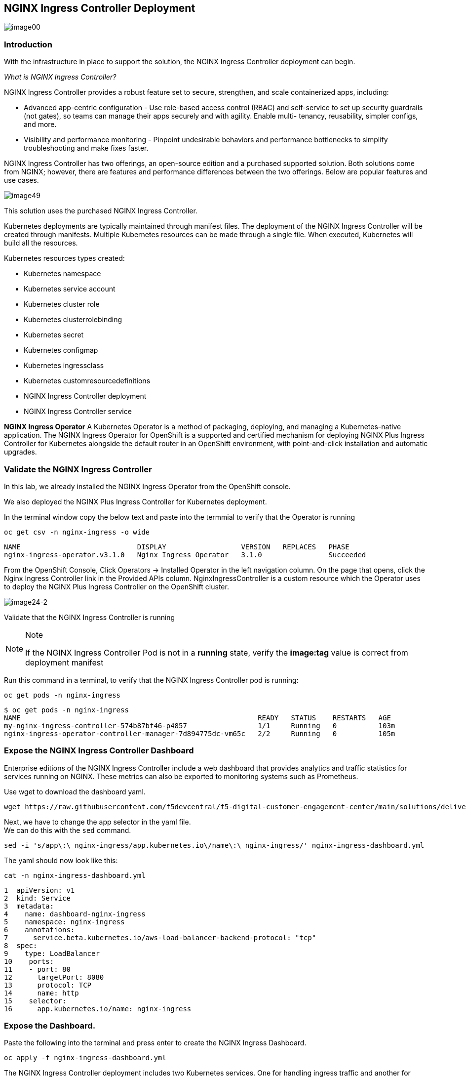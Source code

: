 == NGINX Ingress Controller Deployment

image:image00.png[image00,scaledwidth=75.0%]

=== Introduction

With the infrastructure in place to support the solution, the NGINX
Ingress Controller deployment can begin.

_What is NGINX Ingress Controller?_

NGINX Ingress Controller provides a robust feature set to secure,
strengthen, and scale containerized apps, including:

* Advanced app-centric configuration - Use role-based access control
(RBAC) and self-service to set up security guardrails (not gates), so
teams can manage their apps securely and with agility. Enable multi-
tenancy, reusability, simpler configs, and more.
* Visibility and performance monitoring - Pinpoint undesirable behaviors
and performance bottlenecks to simplify troubleshooting and make fixes
faster.

NGINX Ingress Controller has two offerings, an open-source edition and a
purchased supported solution. Both solutions come from NGINX; however,
there are features and performance differences between the two
offerings. Below are popular features and use cases.

image:image49.png[image49,scaledwidth=50.0%]

This solution uses the purchased NGINX Ingress Controller.

Kubernetes deployments are typically maintained through manifest files.
The deployment of the NGINX Ingress Controller will be created through
manifests. Multiple Kubernetes resources can be made through a single
file. When executed, Kubernetes will build all the resources.

Kubernetes resources types created:

* Kubernetes namespace
* Kubernetes service account
* Kubernetes cluster role
* Kubernetes clusterrolebinding
* Kubernetes secret
* Kubernetes configmap
* Kubernetes ingressclass
* Kubernetes customresourcedefinitions
* NGINX Ingress Controller deployment
* NGINX Ingress Controller service


*NGINX Ingress Operator* A Kubernetes Operator is a method of packaging,
deploying, and managing a Kubernetes-native application. The NGINX
Ingress Operator for OpenShift is a supported and certified mechanism
for deploying NGINX Plus Ingress Controller for Kubernetes alongside the
default router in an OpenShift environment, with point-and-click
installation and automatic upgrades.

=== Validate the NGINX Ingress Controller

In this lab, we already installed the NGINX Ingress Operator from the
OpenShift console.

We also deployed the NGINX Plus Ingress Controller for Kubernetes
deployment.

In the terminal window copy the below text and paste into the termmial to verify
that the Operator is running


[source,sh,role=execute]
----
oc get csv -n nginx-ingress -o wide
----

[source,texinfo,subs="attributes"]
----
NAME                            DISPLAY                  VERSION   REPLACES   PHASE
nginx-ingress-operator.v3.1.0   Nginx Ingress Operator   3.1.0                Succeeded
----

From the OpenShift Console, Click Operators -> Installed Operator in the
left navigation column. On the page that opens, click the Nginx Ingress
Controller link in the Provided APIs column. NginxIngressController is a
custom resource which the Operator uses to deploy the NGINX Plus Ingress
Controller on the OpenShift cluster.

image:image24-2.png[image24-2]

Validate that the NGINX Ingress Controller is running

[NOTE]
.Note
====
If the NGINX Ingress Controller Pod is not in a *running* state, verify
the *image:tag* value is correct from deployment manifest
====

Run this command in a terminal, to verify that the NGINX Ingress
Controller pod is running:

[source,sh,role=execute]
----
oc get pods -n nginx-ingress
----

[source,texinfo,subs="attributes"]
----
$ oc get pods -n nginx-ingress
NAME                                                         READY   STATUS    RESTARTS   AGE
my-nginx-ingress-controller-574b87bf46-p4857                 1/1     Running   0          103m
nginx-ingress-operator-controller-manager-7d894775dc-vm65c   2/2     Running   0          105m
----


### Expose the NGINX Ingress Controller Dashboard

Enterprise editions of the NGINX Ingress Controller include a web dashboard that provides analytics and traffic statistics for services running on NGINX. 
These metrics can also be exported to monitoring systems such as Prometheus.

Use wget to download the dashboard yaml.

[source,sh,role=execute]
----
wget https://raw.githubusercontent.com/f5devcentral/f5-digital-customer-engagement-center/main/solutions/delivery/application_delivery_controller/nginx/kic/templates/nginx-ingress-dashboard.yml
----

Next, we have to change the app selector in the yaml file. +
We can do this with the `sed` command.


[source,sh,role=execute]
----
sed -i 's/app\:\ nginx-ingress/app.kubernetes.io\/name\:\ nginx-ingress/' nginx-ingress-dashboard.yml
----


The yaml should now look like this:

[source,sh,role=execute]
----
cat -n nginx-ingress-dashboard.yml
----

[source,texinfo,subs="attributes"]
----
1  apiVersion: v1
2  kind: Service
3  metadata:
4    name: dashboard-nginx-ingress
5    namespace: nginx-ingress
6    annotations:
7      service.beta.kubernetes.io/aws-load-balancer-backend-protocol: "tcp"
8  spec:
9    type: LoadBalancer
10    ports:
11    - port: 80
12      targetPort: 8080
13      protocol: TCP
14      name: http
15    selector:
16      app.kubernetes.io/name: nginx-ingress
----


### Expose the Dashboard. 

Paste the following into the terminal and press enter to create the NGINX Ingress Dashboard.

[source,sh,role=execute]
----
oc apply -f nginx-ingress-dashboard.yml
----


The NGINX Ingress Controller deployment includes two Kubernetes services.
One for handling ingress traffic and another for accessing the web dashboard.

Paste the following into the termianl to view the two services.

[source,sh,role=execute]
----
oc get svc -n nginx-ingress
----

[source,texinfo,subs="attributes"]
----
NAME                                                        EXTERNAL-IP                                                               PORTS
dashboard-nginx-ingress                                     a73b56ff0acff424d95622b8186fa437-1674271925.us-east-2.elb.amazonaws.com   80
my-nginx-ingress-controller                                 a4b838e53c44941c596202a9b1485afe-1780657549.us-east-2.elb.amazonaws.com   80,443
----


Export the NGINX Ingress Controller services

Interacting with the NGINX Ingress Controller is easier when you export the services’ External IPs as environment variables. 
This enables simple templating when exposing applications.

Paste the following into the terminal and press enter.


[source,sh,role=execute]
----
echo -e "\nexport nginx_ingress=\"$(oc get svc my-nginx-ingress-controller -n nginx-ingress -o jsonpath='{.status.loadBalancer.ingress[0].ip}')\"\n" >> ~/.bashrc && 
echo -e "\nexport dashboard_nginx_ingress=\"$(oc get svc dashboard-nginx-ingress -n nginx-ingress -o jsonpath='{.status.loadBalancer.ingress[0].ip}')\"\n" >> ~/.bashrc && source ~/.bashrc

----



Browse to the exposed NGINX Ingress Controller services

[NOTE]
.Note
====
The Dashboard and the Ingress websites will take a few minutes to become
available (1-3 Minutes)
====

There is nothing yet deployed on NGINX Ingress Controller. However, the Dashboard and the Ingress are active. 
When the services were created, OpenShift created an AWS ELB. These ELBs allow for access to the services, and if the NGINX services ever scale, they will
dynamically be added.


This command will show the URL for the dashboard.

[source,sh,role=execute]
----
echo "http://$dashboard_nginx_ingress/dashboard.html"
----

Open the dashboard and save it for later use.  We will be referincing it several times in the lab.

image:image28.png[image28]

Simmilarly, we can view the NGINX Ingress Controller URL, but since we don't have a web application installed yet, you will see a 404 message.

[source,sh,role=execute]
----
echo "http://$nginx_ingress"
----


image:image29.png[image29]

[arabic, start=12]

The NGINX Ingress Controller services have been created and exposed

At this point, we can deploy our applications, and provide access through NGINX!

